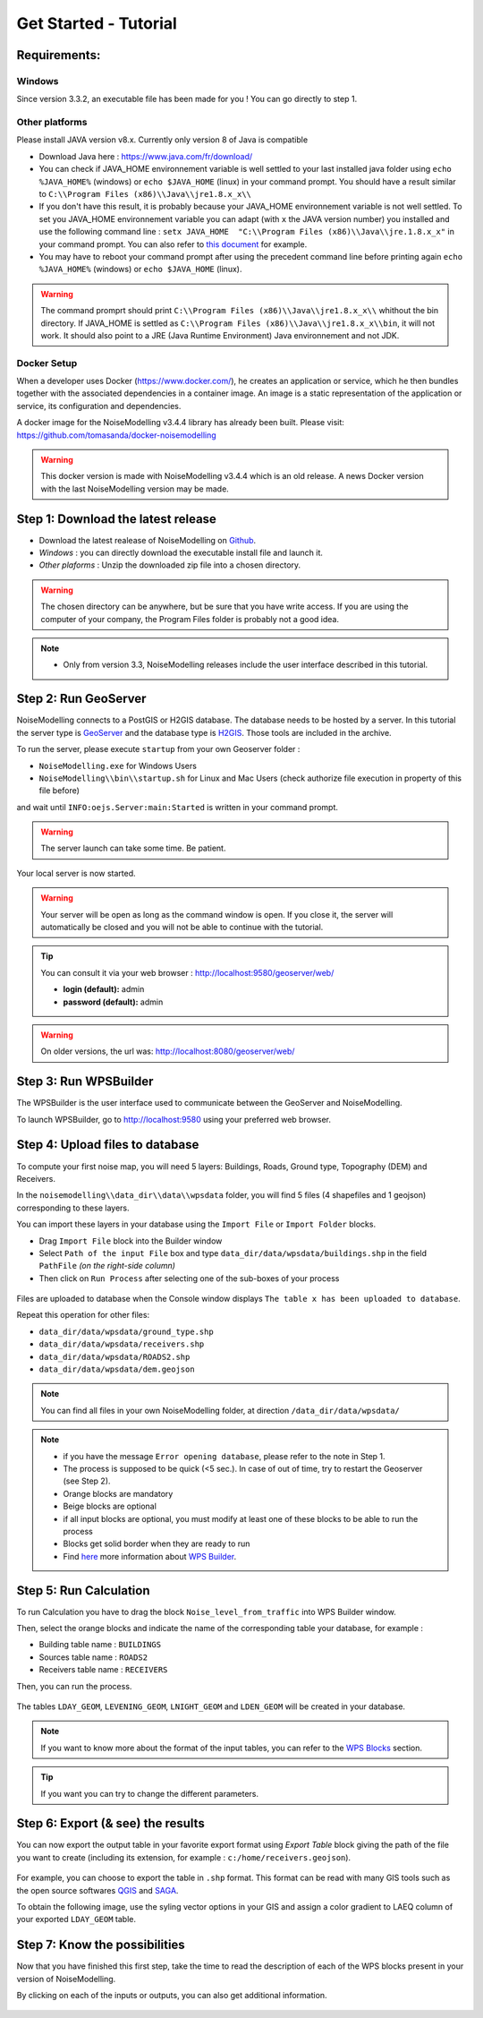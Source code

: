 Get Started - Tutorial
^^^^^^^^^^^^^^^^^^^^^^^^^^^^^^^^^^^^

Requirements: 
~~~~~~~~~~~~~~~~~~~~~~~~~~~~

Windows
-------------------

Since version 3.3.2, an executable file has been made for you ! You can go directly to step 1.

Other platforms
---------------------------------

Please install JAVA version v8.x. Currently only version 8 of Java is compatible

- Download Java here : https://www.java.com/fr/download/

- You can check if JAVA_HOME environnement variable is well settled to your last installed java folder using ``echo %JAVA_HOME%`` (windows) or ``echo $JAVA_HOME`` (linux) in your command prompt. You should have a result similar to ``C:\\Program Files (x86)\\Java\\jre1.8.x_x\\``

-  If you don't have this result, it is probably because your JAVA_HOME environnement variable is not well settled. To set you JAVA_HOME environnement variable you can adapt (with ``x`` the JAVA version number) you installed and use the following command line : ``setx JAVA_HOME  "C:\\Program Files (x86)\\Java\\jre.1.8.x_x"`` in your command prompt. You can also refer to `this document`_ for example. 

- You may have to reboot your command prompt after using the precedent command line before printing again ``echo %JAVA_HOME%`` (windows) or ``echo $JAVA_HOME`` (linux).

.. warning::
    The command promprt should print ``C:\\Program Files (x86)\\Java\\jre1.8.x_x\\`` whithout the bin directory. If JAVA_HOME is settled as ``C:\\Program Files (x86)\\Java\\jre1.8.x_x\\bin``, it will not work. It should also point to a JRE  (Java Runtime Environment) Java environnement and not JDK. 
    
.. _this document : https://confluence.atlassian.com/doc/setting-the-java_home-variable-in-windows-8895.html   

Docker Setup
---------------------------------

When a developer uses Docker (https://www.docker.com/), he creates an application or service, which he then bundles together with the associated dependencies in a container image. An image is a static representation of the application or service, its configuration and dependencies.

A docker image for the NoiseModelling v3.4.4 library has already been built. Please visit: https://github.com/tomasanda/docker-noisemodelling

.. warning::
    This docker version is made with NoiseModelling v3.4.4 which is an old release. A news Docker version with the last NoiseModelling version may be made. 

Step 1: Download the latest release
~~~~~~~~~~~~~~~~~~~~~~~~~~~~~~~~~~~~~~~~~

- Download the latest realease of NoiseModelling on `Github`_. 
- *Windows* : you can directly download the executable install file and launch it. 
- *Other plaforms* : Unzip the downloaded zip file into a chosen directory.

.. warning::
    The chosen directory can be anywhere, but be sure that you have write access. If you are using the computer of your company, the Program Files folder is probably not a good idea.

.. note::
    - Only from version 3.3, NoiseModelling releases include the user interface described in this tutorial. 

.. _Github : https://github.com/Ifsttar/NoiseModelling/releases

Step 2: Run GeoServer
~~~~~~~~~~~~~~~~~~~~~~~~~~~~~~~~~~~~~~~~~

NoiseModelling connects to a PostGIS or H2GIS database. The database needs to be hosted by a server. 
In this tutorial the server type is `GeoServer`_ and the database type is `H2GIS`_. 
Those tools are included in the archive.

To run the server, please execute ``startup`` from your own Geoserver folder :

- ``NoiseModelling.exe`` for Windows Users 
- ``NoiseModelling\\bin\\startup.sh`` for Linux and Mac Users (check authorize file execution in property of this file before)

and wait until ``INFO:oejs.Server:main:Started`` is written in your command prompt.


.. warning::
    The server launch can take some time. Be patient.

Your local server is now started. 

.. warning::
    Your server will be open as long as the command window is open. If you close it, the server will automatically be closed and you will not be able to continue with the tutorial.

.. tip::
    You can consult it via your web browser : http://localhost:9580/geoserver/web/
    
    - **login (default):** admin
    - **password (default):** admin

.. warning::
    On older versions, the url was: http://localhost:8080/geoserver/web/ 

.. _GeoServer : http://geoserver.org/
.. _H2GIS : http://www.h2gis.org/

Step 3: Run WPSBuilder
~~~~~~~~~~~~~~~~~~~~~~~~~~~~~~~~~~~~~~~~~

The WPSBuilder is the user interface used to communicate between the GeoServer and NoiseModelling.

To launch WPSBuilder, go to http://localhost:9580 using your preferred web browser.

Step 4: Upload files to database
~~~~~~~~~~~~~~~~~~~~~~~~~~~~~~~~~~~~~~~~~

To compute your first noise map, you will need 5 layers: Buildings, Roads, Ground type, Topography (DEM) and Receivers.

In the ``noisemodelling\\data_dir\\data\\wpsdata`` folder, you will find 5 files (4 shapefiles and 1 geojson) corresponding to these layers.

You can import these layers in your database using the ``Import File`` or ``Import Folder`` blocks.

- Drag ``Import File`` block into the Builder window 
- Select ``Path of the input File`` box and type ``data_dir/data/wpsdata/buildings.shp`` in the field ``PathFile`` *(on the right-side column)*
- Then click on ``Run Process`` after selecting one of the sub-boxes of your process

.. figure:: images/tutorial/Tutorial1_Image1bis.gif
   :align: center

Files are uploaded to database when the Console window displays ``The table x has been uploaded to database``.

Repeat this operation for other files:

- ``data_dir/data/wpsdata/ground_type.shp``
- ``data_dir/data/wpsdata/receivers.shp``
- ``data_dir/data/wpsdata/ROADS2.shp``
- ``data_dir/data/wpsdata/dem.geojson``

.. note::   
    You can find all files in your own NoiseModelling folder, at direction ``/data_dir/data/wpsdata/``

.. note::
    - if you have the message ``Error opening database``, please refer to the note in Step 1.
    - The process is supposed to be quick (<5 sec.). In case of out of time, try to restart the Geoserver (see Step 2).
    - Orange blocks are mandatory
    - Beige blocks are optional
    - if all input blocks are optional, you must modify at least one of these blocks to be able to run the process
    - Blocks get solid border when they are ready to run
    - Find `here`_ more information about `WPS Builder`_.

.. _here : https://noisemodelling.readthedocs.io/en/latest/FAQ_UF.html

.. _WPS Builder : https://noisemodelling.readthedocs.io/en/latest/FAQ_UF.html

Step 5: Run Calculation
~~~~~~~~~~~~~~~~~~~~~~~~~~~~~~~~~~~~~~~~~

To run Calculation you have to drag the block ``Noise_level_from_traffic`` into WPS Builder window.

Then, select the orange blocks and indicate the name of the corresponding table your database, for example :

- Building table name : ``BUILDINGS``
- Sources table name : ``ROADS2``
- Receivers table name : ``RECEIVERS``

Then, you can run the process.

.. figure:: images/tutorial/Tutorial1_Image2bis.PNG
   :align: center

The tables ``LDAY_GEOM``, ``LEVENING_GEOM``, ``LNIGHT_GEOM`` and ``LDEN_GEOM`` will be created in your database.

.. note::
    If you want to know more about the format of the input tables, you can refer to the `WPS Blocks`_ section.

.. tip::
    If you want you can try to change the different parameters.

.. _WPS Blocks : WPS_Blocks.html

Step 6: Export (& see) the results
~~~~~~~~~~~~~~~~~~~~~~~~~~~~~~~~~~~~~~~~~

You can now export the output table in your favorite export format using *Export Table* block giving the path of the file you want to create (including its extension, for example : ``c:/home/receivers.geojson``).

.. figure:: images/tutorial/Tutorial1_Image3.PNG
   :align: center

For example, you can choose to export the table in ``.shp`` format. This format can be read with many GIS tools such as the open source softwares `QGIS`_ and `SAGA`_.

To obtain the following image, use the syling vector options in your GIS and assign a color gradient to LAEQ column of your exported ``LDAY_GEOM`` table.

.. figure:: images/tutorial/Tutorial1_Image4.PNG
   :align: center

.. _QGIS : https://www.qgis.org/fr/site/
.. _SAGA : http://www.saga-gis.org/en/index.html


Step 7: Know the possibilities
~~~~~~~~~~~~~~~~~~~~~~~~~~~~~~~~~~~~~~~~~

Now that you have finished this first step, take the time to read the description of each of the WPS blocks present in your version of NoiseModelling.

By clicking on each of the inputs or outputs, you can also get additional information.

.. figure:: images/tutorial/Tutorial1_ImageLast.gif
   :align: center

